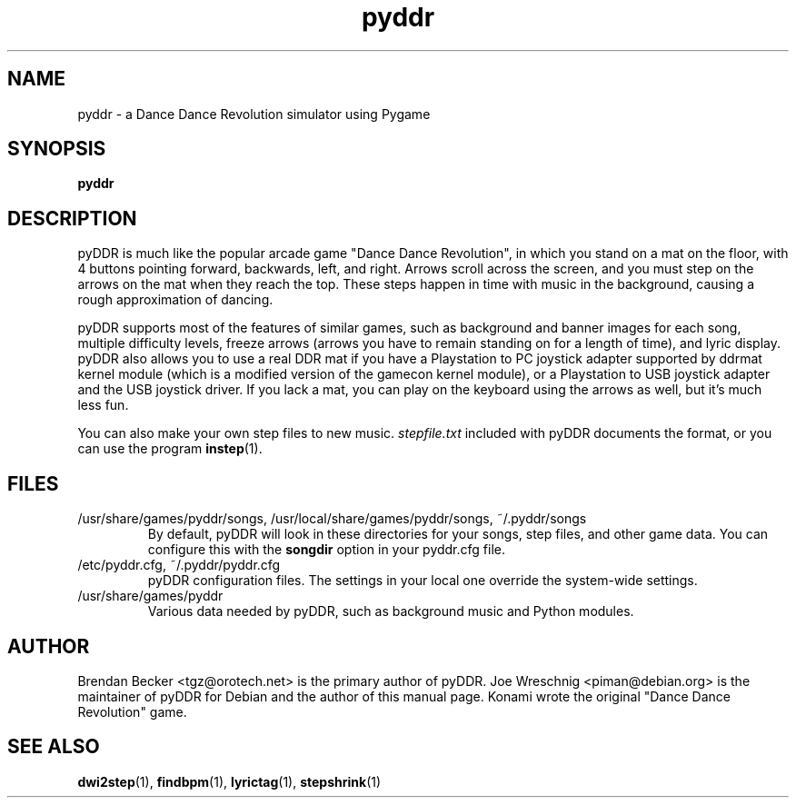 .TH pyddr 6 "March 28th, 2003"
.SH NAME
pyddr \- a Dance Dance Revolution simulator using Pygame
.SH SYNOPSIS
\fBpyddr
.SH DESCRIPTION
pyDDR is much like the popular arcade game "Dance Dance Revolution", in
which you stand on a mat on the floor, with 4 buttons pointing forward,
backwards, left, and right. Arrows scroll across the screen, and you must
step on the arrows on the mat when they reach the top. These steps
happen in time with music in the background, causing a rough approximation
of dancing.
.PP
pyDDR supports most of the features of similar games, such as background
and banner images for each song, multiple difficulty levels, freeze
arrows (arrows you have to remain standing on for a length of time),
and lyric display. pyDDR also allows you to use a real DDR mat if you have
a Playstation to PC joystick adapter supported by ddrmat kernel module (which
is a modified version of the gamecon kernel module), or a Playstation to
USB joystick adapter and the USB joystick driver. If you lack a mat, you
can play on the keyboard using the arrows as well, but it's much less fun.
.PP
You can also make your own step files to new music. \fIstepfile.txt\fR
included with pyDDR documents the format, or you can use the program
\fBinstep\fR(1).
.SH FILES
.IP /usr/share/games/pyddr/songs,\ /usr/local/share/games/pyddr/songs,\ ~/.pyddr/songs
By default, pyDDR will look in these directories for your songs, step files,
and other game data. You can configure this with the \fBsongdir\fR
option in your pyddr.cfg file.
.IP /etc/pyddr.cfg,\ ~/.pyddr/pyddr.cfg
pyDDR configuration files. The settings in your local one override
the system-wide settings.
.IP /usr/share/games/pyddr
Various data needed by pyDDR, such as background music and Python modules.
.SH AUTHOR
Brendan Becker <tgz@orotech.net> is the primary author of pyDDR. Joe
Wreschnig <piman@debian.org> is the maintainer of pyDDR for Debian and the
author of this manual page. Konami wrote the original "Dance Dance
Revolution" game.
.SH SEE ALSO
\fBdwi2step\fR(1),
\fBfindbpm\fR(1),
\fBlyrictag\fR(1),
\fBstepshrink\fR(1)
